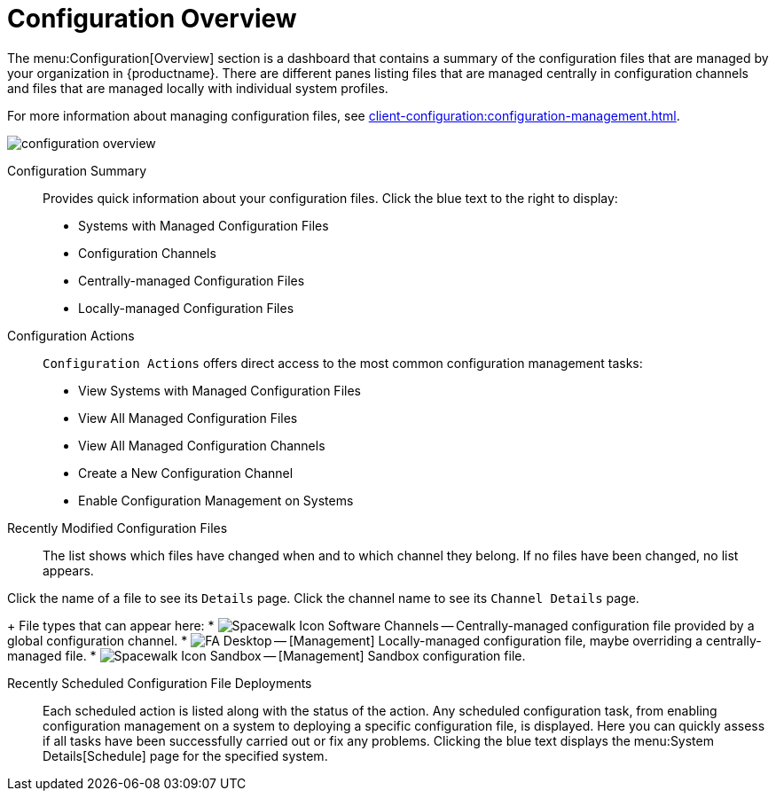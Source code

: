 [[ref.webui.config.overview]]
= Configuration Overview

The menu:Configuration[Overview] section is a dashboard that contains a summary of the configuration files that are managed by your organization in {productname}.
There are different panes listing files that are managed centrally in configuration channels and files that are managed locally with individual system profiles.

For more information about managing configuration files, see xref:client-configuration:configuration-management.adoc[].

image::configuration_overview.png[scaledwidth=80%]

Configuration Summary::
Provides quick information about your configuration files.
Click the blue text to the right to display:
+
* Systems with Managed Configuration Files
* Configuration Channels
* Centrally-managed Configuration Files
* Locally-managed Configuration Files


Configuration Actions::
[guimenu]``Configuration Actions`` offers direct access to the most common configuration management tasks:
+
* View Systems with Managed Configuration Files
* View All Managed Configuration Files
* View All Managed Configuration Channels
* Create a New Configuration Channel
* Enable Configuration Management on Systems


Recently Modified Configuration Files::
The list shows which files have changed when and to which channel they belong.
If no files have been changed, no list appears.

////
Filename	Configuration Channel	Modified
/etc/jabberd/sm.xml 	rhn_proxy_config_1000010000 	19 weeks ago
/etc/jabberd/c2s.xml 	rhn_proxy_config_1000010000 	19 weeks ago
/etc/apache2/httpd.conf 	rhn_proxy_config_1000010000 	19 weeks ago
/etc/apache2/conf.d/cobbler-proxy.conf 	rhn_proxy_config_1000010000 	19 weeks ago
/etc/squid/squid.conf 	rhn_proxy_config_1000010000 	19 weeks ago
////

Click the name of a file to see its [guimenu]``Details`` page.
Click the channel name to see its [guimenu]``Channel Details`` page.
+
File types that can appear here:
* image:spacewalk-icon-software-channels.svg[Spacewalk Icon Software Channels,scaledwidth=1.6em] -- Centrally-managed configuration file provided by a global configuration channel.
* image:fa-desktop.svg[FA Desktop,scaledwidth=1.6em] -- [Management] Locally-managed configuration file, maybe overriding a centrally-managed file.
* image:spacewalk-icon-sandbox.svg[Spacewalk Icon Sandbox,scaledwidth=1.6em] -- [Management] Sandbox configuration file.

Recently Scheduled Configuration File Deployments::
Each scheduled action is listed along with the status of the action.
Any scheduled configuration task, from enabling configuration management on a system to deploying a specific configuration file, is displayed.
Here you can quickly assess if all tasks have been successfully carried out or fix any problems.
Clicking the blue text displays the menu:System Details[Schedule] page for the specified system.
